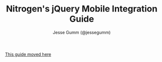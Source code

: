 # vim: ts=3 sw=3 et ft=org
#+TITLE: Nitrogen's jQuery Mobile Integration Guide
#+STYLE: <LINK href='stylesheet.css' rel='stylesheet' type='text/css' />
#+AUTHOR: Jesse Gumm (@jessegumm)
#+OPTIONS:   H:2 num:1 toc:1 \n:nil @:t ::t |:t ^:t -:t f:t *:t <:t
#+EMAIL: 
#+HTML: <script>location.href="advanced/jquery_mobile_integration.html"</script>

[[./advanced/jquery_mobile_integration.html][This guide moved here]]
